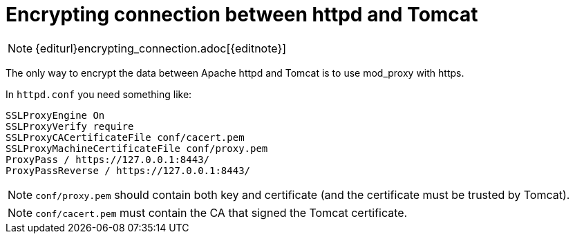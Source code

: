 [[encrypting-connection-tomcat]]
= Encrypting connection between httpd and Tomcat

NOTE: {editurl}encrypting_connection.adoc[{editnote}]

The only way to encrypt the data between Apache httpd and Tomcat is to use mod_proxy with https.

In `httpd.conf` you need something like:

[source]
----
SSLProxyEngine On
SSLProxyVerify require
SSLProxyCACertificateFile conf/cacert.pem
SSLProxyMachineCertificateFile conf/proxy.pem
ProxyPass / https://127.0.0.1:8443/
ProxyPassReverse / https://127.0.0.1:8443/
----

NOTE: `conf/proxy.pem` should contain both key and certificate (and the certificate must be trusted by Tomcat).

NOTE: `conf/cacert.pem` must contain the CA that signed the Tomcat certificate.

